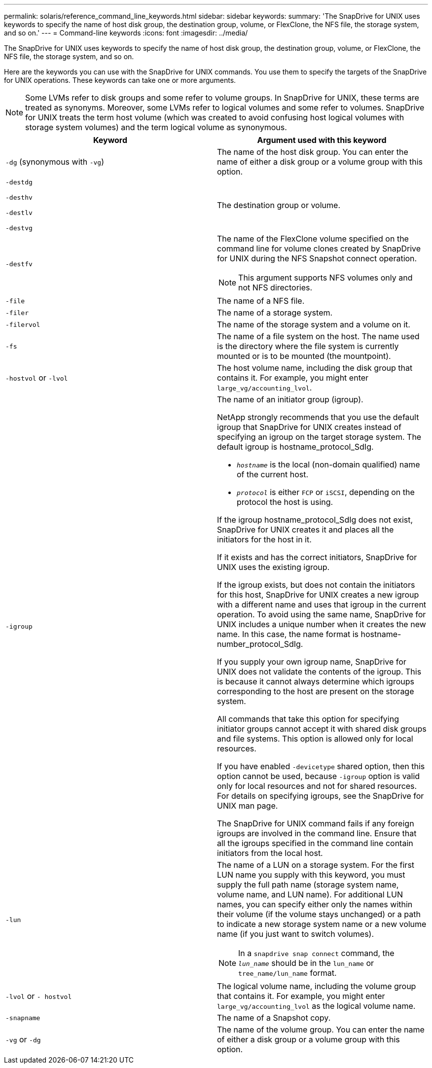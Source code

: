 ---
permalink: solaris/reference_command_line_keywords.html
sidebar: sidebar
keywords:
summary: 'The SnapDrive for UNIX uses keywords to specify the name of host disk group, the destination group, volume, or FlexClone, the NFS file, the storage system, and so on.'
---
= Command-line keywords
:icons: font
:imagesdir: ../media/

[.lead]
The SnapDrive for UNIX uses keywords to specify the name of host disk group, the destination group, volume, or FlexClone, the NFS file, the storage system, and so on.

Here are the keywords you can use with the SnapDrive for UNIX commands. You use them to specify the targets of the SnapDrive for UNIX operations. These keywords can take one or more arguments.

NOTE: Some LVMs refer to disk groups and some refer to volume groups. In SnapDrive for UNIX, these terms are treated as synonyms. Moreover, some LVMs refer to logical volumes and some refer to volumes. SnapDrive for UNIX treats the term host volume (which was created to avoid confusing host logical volumes with storage system volumes) and the term logical volume as synonymous.

[options="header"]
|===
| Keyword| Argument used with this keyword
a|
`-dg` (synonymous with `-vg`)
a|
The name of the host disk group. You can enter the name of either a disk group or a volume group with this option.
a|
`-destdg`

`-desthv`

`-destlv`

`-destvg`

a|
The destination group or volume.
a|
`-destfv`

a|
The name of the FlexClone volume specified on the command line for volume clones created by SnapDrive for UNIX during the NFS Snapshot connect operation.

NOTE: This argument supports NFS volumes only and not NFS directories.

a|
`-file`

a|
The name of a NFS file.
a|
`-filer`

a|
The name of a storage system.
a|
`-filervol`

a|
The name of the storage system and a volume on it.
a|
`-fs`

a|
The name of a file system on the host. The name used is the directory where the file system is currently mounted or is to be mounted (the mountpoint).
a|
`-hostvol` or `-lvol`

a|
The host volume name, including the disk group that contains it. For example, you might enter `large_vg/accounting_lvol`.

a|
`-igroup`

a|
The name of an initiator group (igroup).

NetApp strongly recommends that you use the default igroup that SnapDrive for UNIX creates instead of specifying an igroup on the target storage system. The default igroup is hostname_protocol_SdIg.

* `_hostname_` is the local (non-domain qualified) name of the current host.
* `_protocol_` is either `FCP` or `iSCSI`, depending on the protocol the host is using.

If the igroup hostname_protocol_SdIg does not exist, SnapDrive for UNIX creates it and places all the initiators for the host in it.

If it exists and has the correct initiators, SnapDrive for UNIX uses the existing igroup.

If the igroup exists, but does not contain the initiators for this host, SnapDrive for UNIX creates a new igroup with a different name and uses that igroup in the current operation. To avoid using the same name, SnapDrive for UNIX includes a unique number when it creates the new name. In this case, the name format is hostname-number_protocol_SdIg.

If you supply your own igroup name, SnapDrive for UNIX does not validate the contents of the igroup. This is because it cannot always determine which igroups corresponding to the host are present on the storage system.

All commands that take this option for specifying initiator groups cannot accept it with shared disk groups and file systems. This option is allowed only for local resources.

If you have enabled `-devicetype` shared option, then this option cannot be used, because `-igroup` option is valid only for local resources and not for shared resources. For details on specifying igroups, see the SnapDrive for UNIX man page.

The SnapDrive for UNIX command fails if any foreign igroups are involved in the command line. Ensure that all the igroups specified in the command line contain initiators from the local host.

a|
`-lun`

a|
The name of a LUN on a storage system. For the first LUN name you supply with this keyword, you must supply the full path name (storage system name, volume name, and LUN name). For additional LUN names, you can specify either only the names within their volume (if the volume stays unchanged) or a path to indicate a new storage system name or a new volume name (if you just want to switch volumes).

NOTE: In a `snapdrive snap connect` command, the `_lun_name_` should be in the `lun_name` or `tree_name/lun_name` format.

a|
`-lvol` or `- hostvol`

a|
The logical volume name, including the volume group that contains it. For example, you might enter `large_vg/accounting_lvol` as the logical volume name.
a|
`-snapname`

a|
The name of a Snapshot copy.
a|
`-vg` or `-dg`

a|
The name of the volume group. You can enter the name of either a disk group or a volume group with this option.
|===
